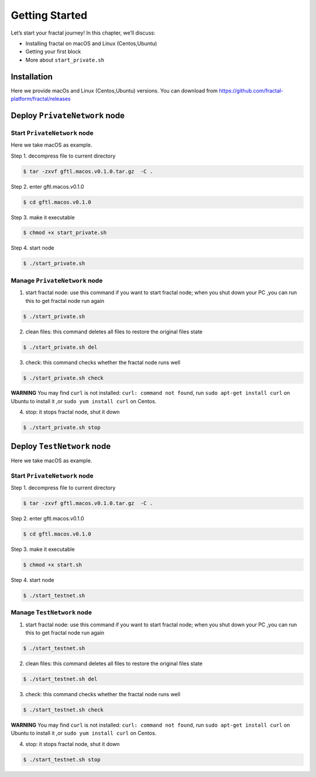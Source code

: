 Getting Started
=================

Let’s start your fractal journey! In this chapter, we’ll discuss:

- Installing fractal on macOS and Linux (Centos,Ubuntu)
- Getting your first block 
- More about ``start_private.sh``

Installation
--------------
Here we provide macOs and Linux (Centos,Ubuntu) versions. You can download from https://github.com/fractal-platform/fractal/releases

Deploy ``PrivateNetwork`` node
------------------------------------------

Start ``PrivateNetwork`` node
''''''''''''''''''''''''''''''''

Here we take macOS as example.

Step 1. decompress file to current directory 

.. code-block:: bash 

    $ tar -zxvf gftl.macos.v0.1.0.tar.gz  -C .   

Step 2. enter gftl.macos.v0.1.0

.. code-block:: bash 

    $ cd gftl.macos.v0.1.0   

Step 3. make it executable 

.. code-block:: bash 

    $ chmod +x start_private.sh 

Step 4. start node

.. code-block:: bash 

    $ ./start_private.sh 

Manage ``PrivateNetwork`` node
''''''''''''''''''''''''''''''''

1. start fractal node: use this command if you want to start fractal node; when you shut down your PC ,you can run this to get fractal node run again

.. code-block:: bash 

    $ ./start_private.sh

2. clean files: this command deletes all files to restore the original files state

.. code-block:: bash 

    $ ./start_private.sh del

3. check: this command checks whether the fractal node runs well

.. code-block:: bash 

    $ ./start_private.sh check

**WARNING** You may find ``curl`` is not installed: ``curl: command not found``, run ``sudo apt-get install curl`` on Ubuntu to install it ,or ``sudo yum install curl`` on Centos.

4. stop: it stops fractal node, shut it down

.. code-block:: bash 

    $ ./start_private.sh stop


Deploy ``TestNetwork`` node
------------------------------------------

Here we take macOS as example.

Start ``PrivateNetwork`` node
''''''''''''''''''''''''''''''''

Step 1. decompress file to current directory 

.. code-block:: bash 

    $ tar -zxvf gftl.macos.v0.1.0.tar.gz  -C .   

Step 2. enter gftl.macos.v0.1.0

.. code-block:: bash 

    $ cd gftl.macos.v0.1.0   

Step 3. make it executable 

.. code-block:: bash 

    $ chmod +x start.sh 
    
Step 4. start node

.. code-block:: bash 

    $ ./start_testnet.sh 

Manage ``TestNetwork`` node
''''''''''''''''''''''''''''''''

1. start fractal node: use this command if you want to start fractal node; when you shut down your PC ,you can run this to get fractal node run again

.. code-block:: bash 

    $ ./start_testnet.sh

2. clean files: this command deletes all files to restore the original files state

.. code-block:: bash 

    $ ./start_testnet.sh del

3. check: this command checks whether the fractal node runs well

.. code-block:: bash 

    $ ./start_testnet.sh check

**WARNING** You may find ``curl`` is not installed: ``curl: command not found``, run ``sudo apt-get install curl`` on Ubuntu to install it ,or ``sudo yum install curl`` on Centos.

4. stop: it stops fractal node, shut it down

.. code-block:: bash 

    $ ./start_testnet.sh stop


